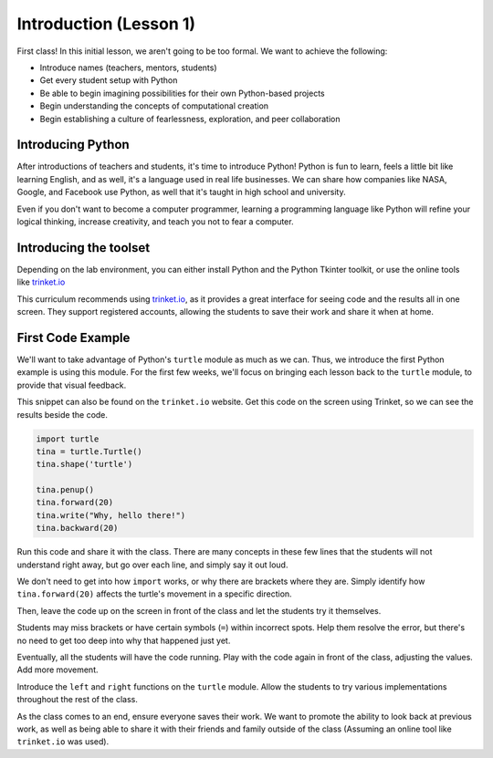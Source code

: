 Introduction (Lesson 1)
#######################

First class! In this initial lesson, we aren't going to be too formal. We want
to achieve the following:

* Introduce names (teachers, mentors, students)
* Get every student setup with Python
* Be able to begin imagining possibilities for their own Python-based projects
* Begin understanding the concepts of computational creation
* Begin establishing a culture of fearlessness, exploration, and peer collaboration

Introducing Python
------------------

After introductions of teachers and students, it's time to introduce Python!
Python is fun to learn, feels a little bit like learning English, and as well,
it's a language used in real life businesses. We can share how companies like
NASA, Google, and Facebook use Python, as well that it's taught in high school
and university.

Even if you don't want to become a computer programmer, learning a programming
language like Python will refine your logical thinking, increase creativity, and
teach you not to fear a computer.

Introducing the toolset
-----------------------

Depending on the lab environment, you can either install Python and the Python
Tkinter toolkit, or use the online tools like `trinket.io <http://trinket.io>`_

This curriculum recommends using `trinket.io <http://trinket.io>`_, as it
provides a great interface for seeing code and the results all in one screen.
They support registered accounts, allowing the students to save their work and
share it when at home.

First Code Example
------------------

We'll want to take advantage of Python's ``turtle`` module as much as we can.
Thus, we introduce the first Python example is using this module. For the first
few weeks, we'll focus on bringing each lesson back to the ``turtle`` module, to
provide that visual feedback.

This snippet can also be found on the ``trinket.io`` website. Get this code on
the screen using Trinket, so we can see the results beside the code.

.. sourcecode:: python

   import turtle
   tina = turtle.Turtle()
   tina.shape('turtle')

   tina.penup()
   tina.forward(20)
   tina.write("Why, hello there!")
   tina.backward(20)

Run this code and share it with the class. There are many concepts in these few
lines that the students will not understand right away, but go over each line,
and simply say it out loud.

We don't need to get into how ``import`` works, or why there are brackets where
they are. Simply identify how ``tina.forward(20)`` affects the turtle's movement
in a specific direction.

Then, leave the code up on the screen in front of the class and let the students
try it themselves.

Students may miss brackets or have certain symbols (``=``) within incorrect
spots. Help them resolve the error, but there's no need to get too deep into why
that happened just yet.

Eventually, all the students will have the code running. Play with the code
again in front of the class, adjusting the values. Add more movement.

Introduce the ``left`` and ``right`` functions on the ``turtle`` module. Allow
the students to try various implementations throughout the rest of the class.

As the class  comes to an end, ensure everyone saves their work. We want to
promote the ability to look back at previous work, as well as being able to
share it with their friends and family outside of the class (Assuming an online
tool like ``trinket.io`` was used).

